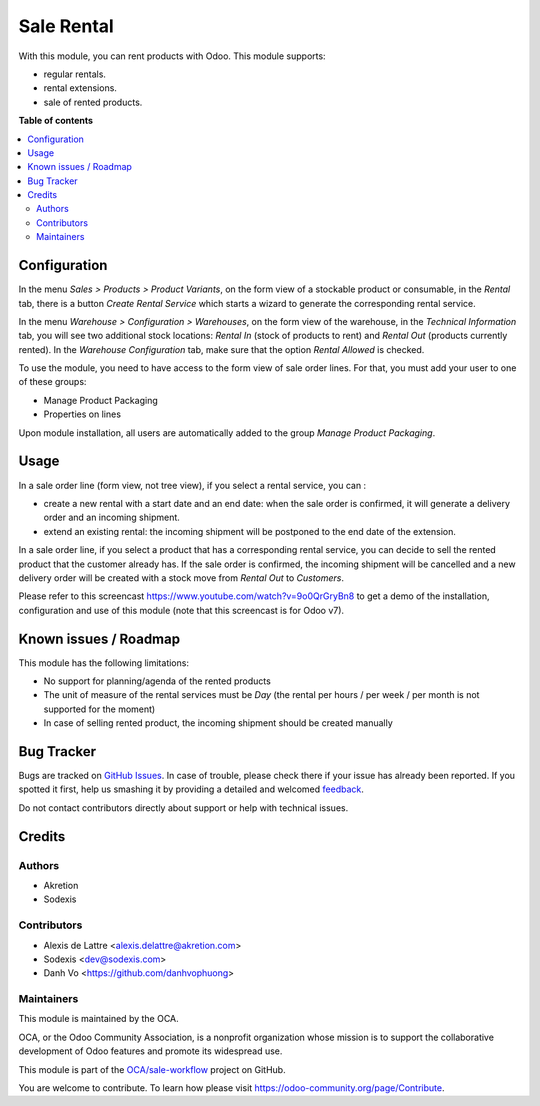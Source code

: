 ===========
Sale Rental
===========

.. !!!!!!!!!!!!!!!!!!!!!!!!!!!!!!!!!!!!!!!!!!!!!!!!!!!!
   !! This file is generated by oca-gen-addon-readme !!
   !! changes will be overwritten.                   !!
   !!!!!!!!!!!!!!!!!!!!!!!!!!!!!!!!!!!!!!!!!!!!!!!!!!!!

.. |badge1| image:: https://img.shields.io/badge/maturity-Beta-yellow.png
    :target: https://odoo-community.org/page/development-status
    :alt: Beta
.. |badge2| image:: https://img.shields.io/badge/licence-AGPL--3-blue.png
    :target: http://www.gnu.org/licenses/agpl-3.0-standalone.html
    :alt: License: AGPL-3
.. |badge3| image:: https://img.shields.io/badge/github-OCA%2Fsale--workflow-lightgray.png?logo=github
    :target: https://github.com/OCA/sale-workflow/tree/11.0/sale_rental
    :alt: OCA/sale-workflow
.. |badge4| image:: https://img.shields.io/badge/weblate-Translate%20me-F47D42.png
    :target: https://translation.odoo-community.org/projects/sale-workflow-11-0/sale-workflow-11-0-sale_rental
    :alt: Translate me on Weblate
.. |badge5| image:: https://img.shields.io/badge/runbot-Try%20me-875A7B.png
    :target: https://runbot.odoo-community.org/runbot/167/11.0
    :alt: Try me on Runbot

|badge1| |badge2| |badge3| |badge4| |badge5| 

With this module, you can rent products with Odoo. This module supports:

* regular rentals.
* rental extensions.
* sale of rented products.

**Table of contents**

.. contents::
   :local:

Configuration
=============

In the menu *Sales > Products > Product Variants*, on the form view of a stockable product or consumable, in the *Rental* tab, there is a button *Create Rental Service* which starts a wizard to generate the corresponding rental service.

In the menu *Warehouse > Configuration > Warehouses*, on the form view of the warehouse, in the *Technical Information* tab, you will see two additional stock locations: *Rental In* (stock of products to rent) and *Rental Out* (products currently rented). In the *Warehouse Configuration* tab, make sure that the option *Rental Allowed* is checked.

To use the module, you need to have access to the form view of sale order lines. For that, you must add your user to one of these groups:

* Manage Product Packaging
* Properties on lines

Upon module installation, all users are automatically added to the group *Manage Product Packaging*.

Usage
=====

In a sale order line (form view, not tree view), if you select a rental service, you can :

* create a new rental with a start date and an end date: when the sale order is confirmed, it will generate a delivery order and an incoming shipment.
* extend an existing rental: the incoming shipment will be postponed to the end date of the extension.

In a sale order line, if you select a product that has a corresponding rental service, you can decide to sell the rented product that the customer already has. If the sale order is confirmed, the incoming shipment will be cancelled and a new delivery order will be created with a stock move from *Rental Out* to *Customers*.

Please refer to this screencast https://www.youtube.com/watch?v=9o0QrGryBn8 to get a demo of the installation, configuration and use of this module (note that this screencast is for Odoo v7).

.. image:: https://odoo-community.org/website/image/ir.attachment/5784_f2813bd/datas
   :alt: Try me on Runbot
   :target: https://runbot.odoo-community.org/runbot/167/11.0

Known issues / Roadmap
======================

This module has the following limitations:

* No support for planning/agenda of the rented products
* The unit of measure of the rental services must be *Day* (the rental per hours / per week / per month is not supported for the moment)
* In case of selling rented product, the incoming shipment should be created manually

Bug Tracker
===========

Bugs are tracked on `GitHub Issues <https://github.com/OCA/sale-workflow/issues>`_.
In case of trouble, please check there if your issue has already been reported.
If you spotted it first, help us smashing it by providing a detailed and welcomed
`feedback <https://github.com/OCA/sale-workflow/issues/new?body=module:%20sale_rental%0Aversion:%2011.0%0A%0A**Steps%20to%20reproduce**%0A-%20...%0A%0A**Current%20behavior**%0A%0A**Expected%20behavior**>`_.

Do not contact contributors directly about support or help with technical issues.

Credits
=======

Authors
~~~~~~~

* Akretion
* Sodexis

Contributors
~~~~~~~~~~~~

* Alexis de Lattre <alexis.delattre@akretion.com>
* Sodexis <dev@sodexis.com>
* Danh Vo <https://github.com/danhvophuong>

Maintainers
~~~~~~~~~~~

This module is maintained by the OCA.

.. image:: https://odoo-community.org/logo.png
   :alt: Odoo Community Association
   :target: https://odoo-community.org

OCA, or the Odoo Community Association, is a nonprofit organization whose
mission is to support the collaborative development of Odoo features and
promote its widespread use.

This module is part of the `OCA/sale-workflow <https://github.com/OCA/sale-workflow/tree/11.0/sale_rental>`_ project on GitHub.

You are welcome to contribute. To learn how please visit https://odoo-community.org/page/Contribute.
